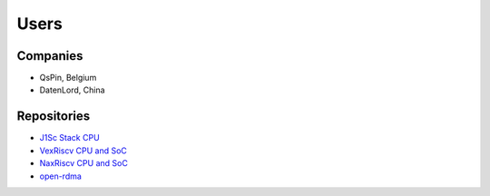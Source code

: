 Users
=====

Companies
---------

* QsPin, Belgium
* DatenLord, China

.. _users_repositories:

Repositories
------------

* `J1Sc Stack CPU <https://github.com/SteffenReith/J1Sc>`_
* `VexRiscv CPU and SoC <https://github.com/SpinalHDL/VexRiscv>`_
* `NaxRiscv CPU and SoC <https://github.com/SpinalHDL/NaxRiscv>`_
* `open-rdma <https://github.com/datenlord/open-rdma>`_

